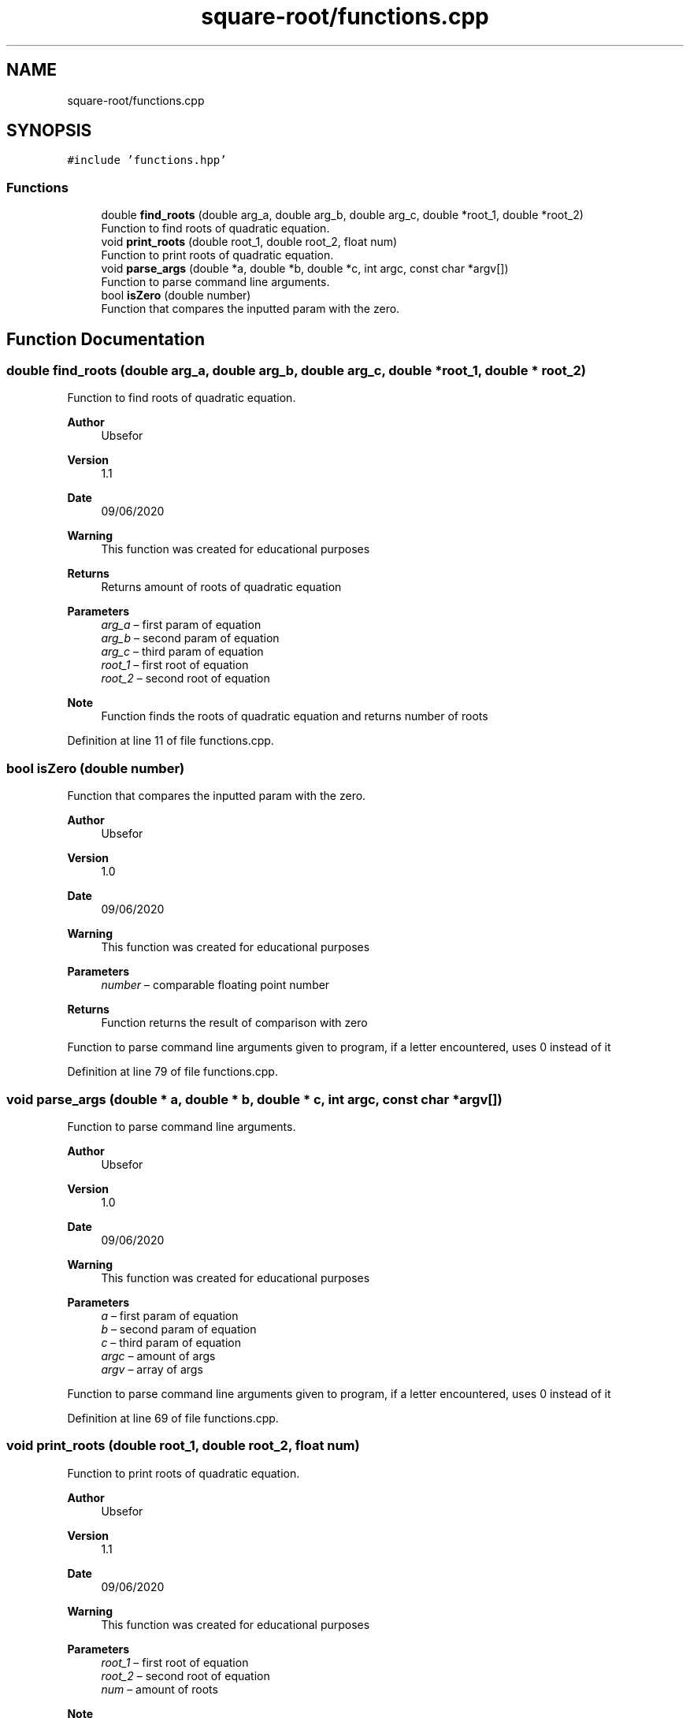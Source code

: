 .TH "square-root/functions.cpp" 3 "Thu Sep 24 2020" "square-root" \" -*- nroff -*-
.ad l
.nh
.SH NAME
square-root/functions.cpp
.SH SYNOPSIS
.br
.PP
\fC#include 'functions\&.hpp'\fP
.br

.SS "Functions"

.in +1c
.ti -1c
.RI "double \fBfind_roots\fP (double arg_a, double arg_b, double arg_c, double *root_1, double *root_2)"
.br
.RI "Function to find roots of quadratic equation\&. "
.ti -1c
.RI "void \fBprint_roots\fP (double root_1, double root_2, float num)"
.br
.RI "Function to print roots of quadratic equation\&. "
.ti -1c
.RI "void \fBparse_args\fP (double *a, double *b, double *c, int argc, const char *argv[])"
.br
.RI "Function to parse command line arguments\&. "
.ti -1c
.RI "bool \fBisZero\fP (double number)"
.br
.RI "Function that compares the inputted param with the zero\&. "
.in -1c
.SH "Function Documentation"
.PP 
.SS "double find_roots (double arg_a, double arg_b, double arg_c, double * root_1, double * root_2)"

.PP
Function to find roots of quadratic equation\&. 
.PP
\fBAuthor\fP
.RS 4
Ubsefor 
.RE
.PP
\fBVersion\fP
.RS 4
1\&.1 
.RE
.PP
\fBDate\fP
.RS 4
09/06/2020 
.RE
.PP
\fBWarning\fP
.RS 4
This function was created for educational purposes 
.RE
.PP
\fBReturns\fP
.RS 4
Returns amount of roots of quadratic equation 
.RE
.PP
\fBParameters\fP
.RS 4
\fIarg_a\fP – first param of equation 
.br
\fIarg_b\fP – second param of equation 
.br
\fIarg_c\fP – third param of equation 
.br
\fIroot_1\fP – first root of equation 
.br
\fIroot_2\fP – second root of equation 
.RE
.PP
\fBNote\fP
.RS 4
Function finds the roots of quadratic equation and returns number of roots 
.RE
.PP

.PP
Definition at line 11 of file functions\&.cpp\&.
.SS "bool isZero (double number)"

.PP
Function that compares the inputted param with the zero\&. 
.PP
\fBAuthor\fP
.RS 4
Ubsefor 
.RE
.PP
\fBVersion\fP
.RS 4
1\&.0 
.RE
.PP
\fBDate\fP
.RS 4
09/06/2020 
.RE
.PP
\fBWarning\fP
.RS 4
This function was created for educational purposes 
.RE
.PP
\fBParameters\fP
.RS 4
\fInumber\fP – comparable floating point number 
.RE
.PP
\fBReturns\fP
.RS 4
Function returns the result of comparison with zero
.RE
.PP
Function to parse command line arguments given to program, if a letter encountered, uses 0 instead of it 
.PP
Definition at line 79 of file functions\&.cpp\&.
.SS "void parse_args (double * a, double * b, double * c, int argc, const char * argv[])"

.PP
Function to parse command line arguments\&. 
.PP
\fBAuthor\fP
.RS 4
Ubsefor 
.RE
.PP
\fBVersion\fP
.RS 4
1\&.0 
.RE
.PP
\fBDate\fP
.RS 4
09/06/2020 
.RE
.PP
\fBWarning\fP
.RS 4
This function was created for educational purposes 
.RE
.PP
\fBParameters\fP
.RS 4
\fIa\fP – first param of equation 
.br
\fIb\fP – second param of equation 
.br
\fIc\fP – third param of equation 
.br
\fIargc\fP – amount of args 
.br
\fIargv\fP – array of args
.RE
.PP
Function to parse command line arguments given to program, if a letter encountered, uses 0 instead of it 
.PP
Definition at line 69 of file functions\&.cpp\&.
.SS "void print_roots (double root_1, double root_2, float num)"

.PP
Function to print roots of quadratic equation\&. 
.PP
\fBAuthor\fP
.RS 4
Ubsefor 
.RE
.PP
\fBVersion\fP
.RS 4
1\&.1 
.RE
.PP
\fBDate\fP
.RS 4
09/06/2020 
.RE
.PP
\fBWarning\fP
.RS 4
This function was created for educational purposes 
.RE
.PP
\fBParameters\fP
.RS 4
\fIroot_1\fP – first root of equation 
.br
\fIroot_2\fP – second root of equation 
.br
\fInum\fP – amount of roots 
.RE
.PP
\fBNote\fP
.RS 4
Function prints the given roots of quadratic equation and their amount if there are any roots; Else prints that there is infinite amount of roots or no roots at all 
.RE
.PP

.PP
Definition at line 46 of file functions\&.cpp\&.
.SH "Author"
.PP 
Generated automatically by Doxygen for square-root from the source code\&.
